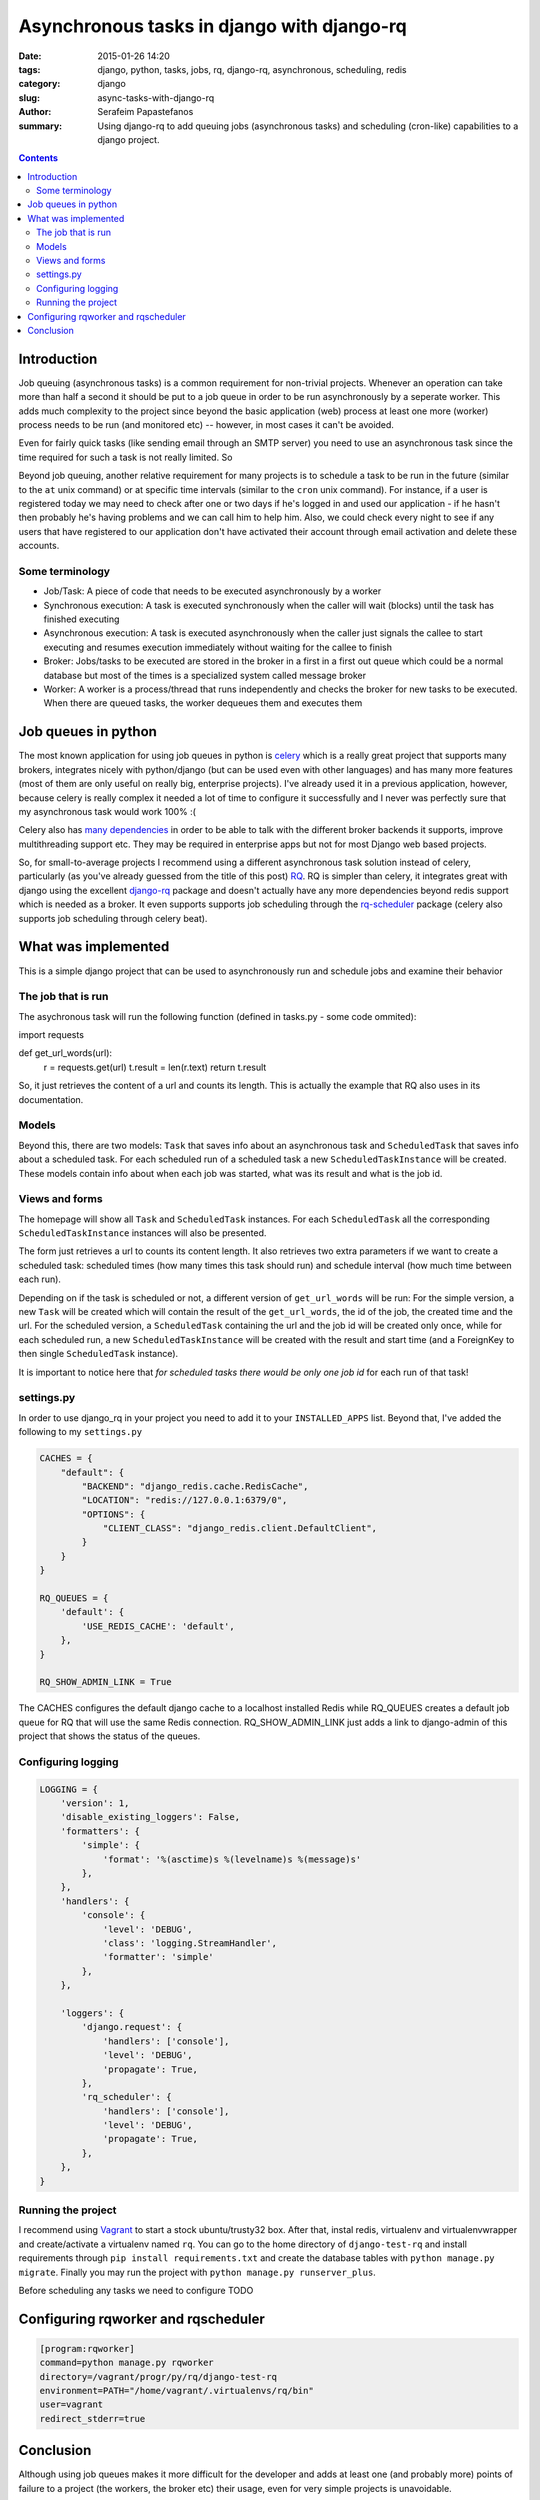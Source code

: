 Asynchronous tasks in django with django-rq
###########################################

:date: 2015-01-26 14:20
:tags: django, python, tasks, jobs, rq, django-rq, asynchronous, scheduling, redis
:category: django
:slug: async-tasks-with-django-rq
:author: Serafeim Papastefanos
:summary: Using django-rq to add queuing jobs (asynchronous tasks) and scheduling (cron-like) capabilities to a django project.

.. contents::

Introduction
============

Job queuing (asynchronous tasks) is a common requirement for non-trivial projects. Whenever an operation
can take more than half a second it should be put to a job queue in order to be run asynchronously by a 
seperate worker. This adds much complexity to the project since beyond the basic application (web) process
at least one more (worker) process needs to be run (and monitored etc) -- however, in most cases it can't be avoided.

Even for fairly quick tasks (like sending email through an SMTP server) you need to use an asynchronous task since
the time required for such a task is not really limited. So

Beyond job queuing, another relative requirement for many projects is to schedule a task to be run in the future
(similar to the ``at`` unix command) or at specific time intervals (similar to the ``cron`` unix command). For
instance, if a user is registered today we may need to check after one or two days if he's logged in and used our application - 
if he hasn't then probably he's having problems and we can call him to help him. Also, we could check every night
to see if any users that have registered to our application don't have activated their account through email activation
and delete these accounts.

Some terminology
----------------

- Job/Task: A piece of code that needs to be executed asynchronously by a worker
- Synchronous execution: A task is executed synchronously when the caller will wait (blocks) until the task has finished executing
- Asynchronous execution: A task is executed asynchronously when the caller just signals the callee to start executing and resumes execution immediately without waiting for the callee to finish
- Broker: Jobs/tasks to be executed are stored in the broker in a first in a first out queue which could be a normal database but most of the times is a specialized system called message broker
- Worker: A worker is a process/thread that runs independently and checks the broker for new tasks to be executed. When there are queued tasks, the worker dequeues them and executes them

Job queues in python
====================

The most known application for using job queues in python is celery_ which is a really great project that supports
many brokers,  integrates nicely
with python/django (but can be used even with other languages) and has
many more features (most of them are only useful on really big, enterprise projects). I've already used 
it in a previous application, however, because celery is really complex it needed a lot of time to configure it
successfully and I never was perfectly sure that my asynchronous task would work 100% :( 

Celery also has `many dependencies`_ in order to be able to talk with the different broker backends it supports,
improve multithreading support etc. They may be required in enterprise apps but not for most Django web based projects.

So, for small-to-average projects I recommend using a different asynchronous task solution instead of celery, particularly
(as you've already guessed from the title of this post) RQ_. RQ is simpler than celery, it integrates great with django
using the excellent django-rq_ package and doesn't actually have any more dependencies beyond redis support which is
needed as a broker. It even supports supports job scheduling through the rq-scheduler_ package (celery also supports
job scheduling through celery beat).


What was implemented
====================

This is a simple django project that can be used to asynchronously 
run and schedule jobs and examine their behavior

The job that is run
-------------------

The asychronous task will run the following
function (defined in tasks.py - some code ommited):

.. code-block:: python

import requests

def get_url_words(url):
    r = requests.get(url)
    t.result = len(r.text)
    return t.result


So, it just retrieves the content of a url and counts its length. This is actually the
example that RQ also uses in its documentation.

Models
------

Beyond this, there are two models: ``Task`` that saves info
about an asynchronous task and ``ScheduledTask`` that saves info about a 
scheduled task. For each scheduled run of a scheduled task a new ``ScheduledTaskInstance``
will be created. These models contain info about when each job was started,
what was its result and what is the job id.

Views and forms
---------------

The homepage will show all ``Task`` and ``ScheduledTask`` instances. For each
``ScheduledTask`` all the corresponding ``ScheduledTaskInstance`` instances will
also be presented.

The form just retrieves a url to counts its content length. It also retrieves
two extra parameters if we want to create a scheduled task: 
scheduled times (how many times this task should run) and schedule interval
(how much time between each run).

Depending on if the task is scheduled or not, a different version of 
``get_url_words`` will be run: For the simple version, a new ``Task``
will be created which will contain the result of the ``get_url_words``,
the id of the job, the created time and the url. For the scheduled
version, a ``ScheduledTask`` containing the url and the job id will
be created only once, while for each scheduled run, a new 
``ScheduledTaskInstance`` will be created with the
result and start time (and a ForeignKey to then single ``ScheduledTask``
instance). 

It is important to notice here that *for scheduled tasks there would
be only one job id* for each run of that task!

settings.py
-----------
In order to use django_rq in your project you need to add it to your ``INSTALLED_APPS`` list. Beyond that, I've added the following
to my ``settings.py``

.. code-block:: python

    CACHES = {
        "default": {
            "BACKEND": "django_redis.cache.RedisCache",
            "LOCATION": "redis://127.0.0.1:6379/0",
            "OPTIONS": {
                "CLIENT_CLASS": "django_redis.client.DefaultClient",
            }
        }
    }
    
    RQ_QUEUES = {
        'default': {
            'USE_REDIS_CACHE': 'default',
        },
    }
    
    RQ_SHOW_ADMIN_LINK = True
    
The CACHES configures the default django cache to a localhost installed Redis 
while RQ_QUEUES creates a default job queue for RQ that will use the same Redis
connection. RQ_SHOW_ADMIN_LINK just adds a link to django-admin of this project
that shows the status of the queues.

Configuring logging
-------------------

.. code-block:: python

    LOGGING = {
        'version': 1,
        'disable_existing_loggers': False,
        'formatters': {
            'simple': {
                'format': '%(asctime)s %(levelname)s %(message)s'
            },
        },
        'handlers': {
            'console': {
                'level': 'DEBUG',
                'class': 'logging.StreamHandler',
                'formatter': 'simple'
            },
        },
        
        'loggers': {
            'django.request': {
                'handlers': ['console'],
                'level': 'DEBUG',
                'propagate': True,
            },
            'rq_scheduler': {
                'handlers': ['console'],
                'level': 'DEBUG',
                'propagate': True,
            },
        },
    }


Running the project
-------------------

I recommend using Vagrant_ to start a stock ubuntu/trusty32 box. After that, instal redis, virtualenv and virtualenvwrapper
and create/activate a virtualenv named ``rq``. You can go to the home directory of ``django-test-rq``
and install requirements through ``pip install requirements.txt`` and create the database tables with
``python manage.py migrate``. Finally you may run the project with ``python manage.py runserver_plus``.

Before scheduling any tasks we need to configure TODO

Configuring rqworker and rqscheduler
====================================



.. code::

    [program:rqworker]
    command=python manage.py rqworker
    directory=/vagrant/progr/py/rq/django-test-rq
    environment=PATH="/home/vagrant/.virtualenvs/rq/bin"
    user=vagrant
    redirect_stderr=true


Conclusion
==========

Although using job queues makes it more difficult for the developer and adds at least one
(and probably more) points of failure to a project (the workers, the broker etc) their
usage, even for very simple projects is unavoidable. 

Unless a complex, enterprise solution like celery is really required for a project
I recommend using the much simpler and easier to configure RQ project for all your
asynchronous and scheduled task needs. Using RQ (and the relative projects django-rq 
and rq-scheduler) we can easily add production ready queueued and scheduled jobs to 
any django project. 

In this article we presented a small introduction to RQ and its friends and saw how
to configure django to use it in a production ready environment using a small
django project (https://github.com/spapas/django-test-rq) which was implemented as a companion 
to help readers quickly test the concepts presented here.


.. _celery: http://www.celeryproject.org/
.. _RQ: http://python-rq.org/
.. _`many dependencies`: http://celery.readthedocs.org/en/latest/faq.html#does-celery-have-many-dependencies
.. _django-rq: https://github.com/ui/django-rq
.. _rq-scheduler: https://github.com/ui/rq-scheduler
.. _Vagrant: https://www.vagrantup.com/
